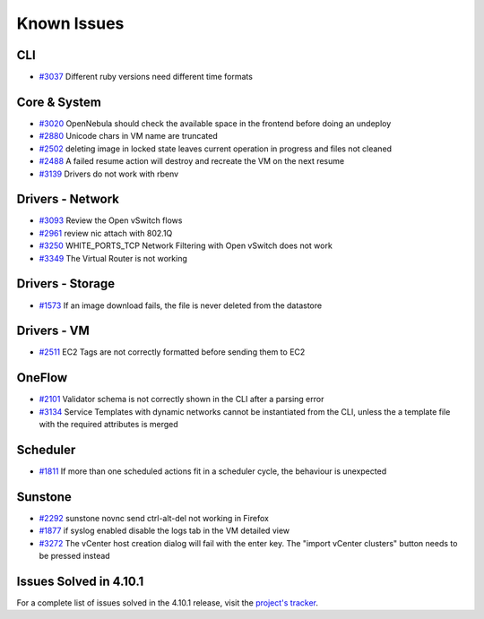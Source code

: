 .. _known_issues:

================================================================================
Known Issues
================================================================================

CLI
================================================================================

* `#3037 <http://dev.opennebula.org/issues/3037>`_ Different ruby versions need different time formats

Core & System
================================================================================

* `#3020 <http://dev.opennebula.org/issues/3020>`_ OpenNebula should check the available space in the frontend before doing an undeploy
* `#2880 <http://dev.opennebula.org/issues/2880>`_ Unicode chars in VM name are truncated
* `#2502 <http://dev.opennebula.org/issues/2502>`_ deleting image in locked state leaves current operation in progress and files not cleaned
* `#2488 <http://dev.opennebula.org/issues/2488>`_ A failed resume action will destroy and recreate the VM on the next resume
* `#3139 <http://dev.opennebula.org/issues/3139>`_ Drivers do not work with rbenv

Drivers - Network
================================================================================

* `#3093 <http://dev.opennebula.org/issues/3093>`_ Review the Open vSwitch flows
* `#2961 <http://dev.opennebula.org/issues/2961>`_ review nic attach with 802.1Q
* `#3250 <http://dev.opennebula.org/issues/3250>`_ WHITE_PORTS_TCP Network Filtering with Open vSwitch does not work
* `#3349 <http://dev.opennebula.org/issues/3349>`_ The Virtual Router is not working

Drivers - Storage
================================================================================

* `#1573 <http://dev.opennebula.org/issues/1573>`_ If an image download fails, the file is never deleted from the datastore

Drivers - VM
================================================================================

* `#2511 <http://dev.opennebula.org/issues/2511>`_ EC2 Tags are not correctly formatted before sending them to EC2

OneFlow
================================================================================

* `#2101 <http://dev.opennebula.org/issues/2101>`_ Validator schema is not correctly shown in the CLI after a parsing error
* `#3134 <http://dev.opennebula.org/issues/3134>`_ Service Templates with dynamic networks cannot be instantiated from the CLI, unless the a template file with the required attributes is merged

Scheduler
================================================================================

* `#1811 <http://dev.opennebula.org/issues/1811>`_ If more than one scheduled actions fit in a scheduler cycle, the behaviour is unexpected

Sunstone
================================================================================

* `#2292 <http://dev.opennebula.org/issues/2292>`_ sunstone novnc send ctrl-alt-del not working in Firefox
* `#1877 <http://dev.opennebula.org/issues/1877>`_ if syslog enabled disable the logs tab in the VM detailed view
* `#3272 <http://dev.opennebula.org/issues/3272>`_ The vCenter host creation dialog will fail with the enter key. The "import vCenter clusters" button needs to be pressed instead

Issues Solved in 4.10.1
================================================================================

For a complete list of issues solved in the 4.10.1 release, visit the `project's tracker <http://dev.opennebula.org/versions/70>`_.
